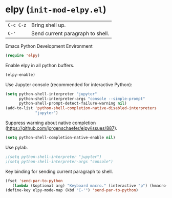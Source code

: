 * elpy (~init-mod-elpy.el~)
:PROPERTIES:
:header-args: :tangle   lisp/init-mod-elpy.el
:END:

| ~C-c C-z~ | Bring shell up.                  |
| ~C-'~     | Send current paragraph to shell. |

Emacs Python Development Environment
#+BEGIN_SRC emacs-lisp
(require 'elpy)
#+END_SRC

Enable elpy in all python buffers.
#+BEGIN_SRC emacs-lisp
(elpy-enable)
#+END_SRC

Use Jupyter console (recommended for interactive Python):
#+BEGIN_SRC emacs-lisp
(setq python-shell-interpreter "jupyter"
      python-shell-interpreter-args "console --simple-prompt"
      python-shell-prompt-detect-failure-warning nil)
(add-to-list 'python-shell-completion-native-disabled-interpreters
             "jupyter")
#+END_SRC

Suppress warning about native completion (https://github.com/jorgenschaefer/elpy/issues/887).
#+BEGIN_SRC emacs-lisp
(setq python-shell-completion-native-enable nil)
#+END_SRC

Use pylab.
#+BEGIN_SRC emacs-lisp
;(setq python-shell-interpreter "jupyter")
;(setq python-shell-interpreter-args "console")
#+END_SRC

Key binding for sending current paragraph to shell.
#+BEGIN_SRC emacs-lisp
(fset 'send-par-to-python
   (lambda (&optional arg) "Keyboard macro." (interactive "p") (kmacro-exec-ring-item (quote ([67108896 67108896 134217832 3 3 21 67108896 21 67108896] 0 "%d")) arg)))
(define-key elpy-mode-map (kbd "C-'") 'send-par-to-python)
#+END_SRC

